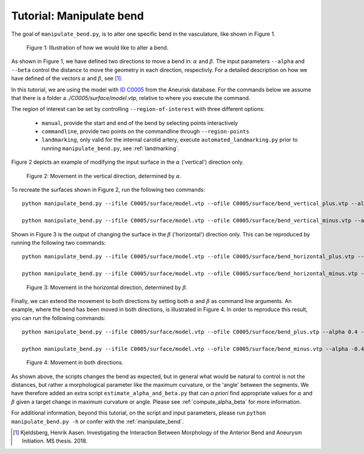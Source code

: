 .. title:: Tutorial: Manipulate bend

.. _manipulate_bend:

=========================
Tutorial: Manipulate bend
=========================

The goal of ``manipulate_bend.py``, is to alter one specific bend in the
vasculature, like shown in Figure 1.

.. figure:: Bend_moving.png

   Figure 1: Illustration of how we would like to alter a bend.

As shown in Figure 1, we have defined two directions to move a bend in:
:math:`\alpha` and :math:`\beta`. The input parameters ``--alpha`` and
``--beta`` control the distance to move the geometry in each direction,
respectivly. For a detailed description on how we have defined of the
vectors :math:`\alpha` and :math:`\beta`, see [1]_.

In this tutorial, we are using the model with
`ID C0005 <http://ecm2.mathcs.emory.edu/aneuriskdata/download/C0005/C0005_models.tar.gz>`_
from the Aneurisk database. For the commands below we assume that there is a folder
a `./C0005/surface/model.vtp`, relative to where you execute the command.

The region of interest can be set by controlling ``--region-of-interest``
with three different options:

  * ``manual``, provide the start and end of the bend by selecting points interactively
  * ``commandline``, provide two points on the commandline through ``--region-points``
  * ``landmarking``, only valid for the internal carotid artery, execute ``automated_landmarking.py`` prior to running ``manipulate_bend.py``, see :ref:`landmarking`.

Figure 2 depicts an example of modifying the input surface in the :math:`\alpha` ('vertical') direction only.

.. figure:: bend_alpha_variation.png

  Figure 2: Movement in the vertical direction, determined by :math:`\alpha`.

To recreate the surfaces shown in Figure 2, run the following two commands::

    python manipulate_bend.py --ifile C0005/surface/model.vtp --ofile C0005/surface/bend_vertical_plus.vtp --alpha 0.4  --region-of-interest commandline --region-points 49.8 49.7 36.6 53.1 41.8 38.3 --poly-ball-size 250 250 250

    python manipulate_bend.py --ifile C0005/surface/model.vtp --ofile C0005/surface/bend_vertical_minus.vtp --alpha -0.4  --region-of-interest commandline --region-points 49.8 49.7 36.6 53.1 41.8 38.3 --poly-ball-size 250 250 250

Shown in Figure 3 is the output of changing the surface in the
:math:`\beta` ('horizontal') direction only. This can be reproduced by running the following two commands::

    python manipulate_bend.py --ifile C0005/surface/model.vtp --ofile C0005/surface/bend_horizontal_plus.vtp --beta 0.4  --region-of-interest commandline --region-points 49.8 49.7 36.6 53.1 41.8 38.3 --poly-ball-size 250 250 250

    python manipulate_bend.py --ifile C0005/surface/model.vtp --ofile C0005/surface/bend_horizontal_minus.vtp --beta -0.4  --region-of-interest commandline --region-points 49.8 49.7 36.6 53.1 41.8 38.3 --poly-ball-size 250 250 250

.. figure:: bend_beta_variation.png

  Figure 3: Movement in the horizontal direction, determined by :math:`\beta`.

Finally, we can extend the movement to both directions by setting both :math:`\alpha` and :math:`\beta` as command line arguments.
An example, where the bend has been moved in both directions, is illustrated in Figure 4.
In order to reproduce this result, you can run the following commands::

    python manipulate_bend.py --ifile C0005/surface/model.vtp --ofile C0005/surface/bend_plus.vtp --alpha 0.4 --beta 0.4  --region-of-interest commandline --region-points 49.8 49.7 36.6 53.1 41.8 38.3 --poly-ball-size 250 250 250

    python manipulate_bend.py --ifile C0005/surface/model.vtp --ofile C0005/surface/bend_minus.vtp --alpha -0.4 --beta -0.4  --region-of-interest commandline --region-points 49.8 49.7 36.6 53.1 41.8 38.3 --poly-ball-size 250 250 250

.. figure:: bend_alpha_beta_variation.png

  Figure 4: Movement in both directions.

As shown above, the scripts changes the bend as expected, but in general
what would be natural to control is not the distances, but rather a 
morphological parameter like the maximum curvature, or the 'angle' between
the segments. We have therefore added an extra script ``estimate_alpha_and_beta.py``
that can *a priori* find appropriate values for :math:`\alpha` and :math:`\beta` given a
target change in maximum curvature or angle. Please see :ref:`compute_alpha_beta` for more information.

For additional information, beyond this tutorial, on the script and input parameters,
please run ``python manipulate_bend.py -h`` or confer with the :ref:`manipulate_bend`.

.. [1] Kjeldsberg, Henrik Aasen. Investigating the Interaction Between Morphology of the Anterior Bend and Aneurysm Initiation. MS thesis. 2018.
